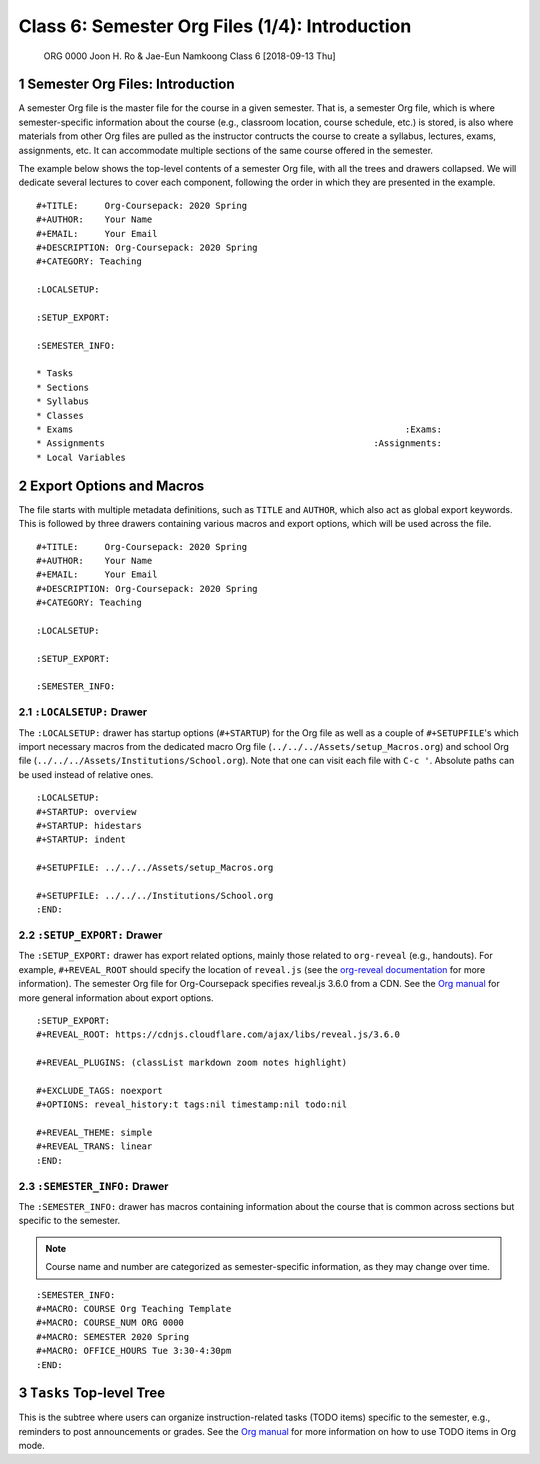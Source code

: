 ===============================================
Class 6: Semester Org Files (1/4): Introduction
===============================================


 ORG 0000  Joon H. Ro & Jae-Eun Namkoong  
 Class 6  [2018-09-13 Thu] 

.. _Lecture/Semester Org Files 1 4 Introduction/Agenda:

1 Semester Org Files: Introduction
----------------------------------

A semester Org file is the master file for the course in a given
semester. That is, a semester Org file, which is where
semester-specific information about the course (e.g., classroom
location, course schedule, etc.) is stored, is also where materials
from other Org files are pulled as the instructor contructs the
course to create a syllabus, lectures, exams, assignments, etc. It can
accommodate multiple sections of the same course offered in the semester.

The example below shows the top-level contents of a semester Org file,
with all the trees and drawers collapsed. We will dedicate several
lectures to cover each component, following the order in which they are presented in the example.

::

    #+TITLE:     Org-Coursepack: 2020 Spring
    #+AUTHOR:    Your Name
    #+EMAIL:     Your Email
    #+DESCRIPTION: Org-Coursepack: 2020 Spring
    #+CATEGORY: Teaching

    :LOCALSETUP:

    :SETUP_EXPORT:

    :SEMESTER_INFO:

    * Tasks
    * Sections
    * Syllabus
    * Classes
    * Exams                                                               :Exams:
    * Assignments                                                   :Assignments:
    * Local Variables

2 Export Options and Macros
---------------------------

The file starts with multiple metadata definitions, such as ``TITLE``
and ``AUTHOR``, which also act as global export keywords. This is
followed by three drawers containing various macros and export
options, which will be used across the file.

::

    #+TITLE:     Org-Coursepack: 2020 Spring
    #+AUTHOR:    Your Name
    #+EMAIL:     Your Email
    #+DESCRIPTION: Org-Coursepack: 2020 Spring
    #+CATEGORY: Teaching

    :LOCALSETUP:

    :SETUP_EXPORT:

    :SEMESTER_INFO:

2.1 ``:LOCALSETUP:`` Drawer
~~~~~~~~~~~~~~~~~~~~~~~~~~~

The ``:LOCALSETUP:`` drawer has startup options (``#+STARTUP``) for the
Org file as well as a couple of ``#+SETUPFILE``'s which import necessary
macros from the dedicated macro Org file
(``../../../Assets/setup_Macros.org``) and school Org file
(``../../../Assets/Institutions/School.org``). Note that one can visit each
file with ``C-c '``. Absolute paths can be used instead of relative
ones.

::

    :LOCALSETUP:
    #+STARTUP: overview
    #+STARTUP: hidestars
    #+STARTUP: indent

    #+SETUPFILE: ../../../Assets/setup_Macros.org

    #+SETUPFILE: ../../../Institutions/School.org
    :END:

2.2 ``:SETUP_EXPORT:`` Drawer
~~~~~~~~~~~~~~~~~~~~~~~~~~~~~

The ``:SETUP_EXPORT:`` drawer has export related options, mainly those
related to ``org-reveal`` (e.g., handouts). For example, ``#+REVEAL_ROOT``
should specify the location of ``reveal.js`` (see the `org-reveal
documentation <https://github.com/yjwen/org-reveal/>`_ for more information). The semester Org file for
Org-Coursepack specifies reveal.js 3.6.0 from a CDN. See the `Org manual <https://orgmode.org/manual/Export-settings.html>`_
for more general information about export options.

::

    :SETUP_EXPORT:
    #+REVEAL_ROOT: https://cdnjs.cloudflare.com/ajax/libs/reveal.js/3.6.0

    #+REVEAL_PLUGINS: (classList markdown zoom notes highlight)

    #+EXCLUDE_TAGS: noexport
    #+OPTIONS: reveal_history:t tags:nil timestamp:nil todo:nil

    #+REVEAL_THEME: simple
    #+REVEAL_TRANS: linear
    :END:

2.3 ``:SEMESTER_INFO:`` Drawer
~~~~~~~~~~~~~~~~~~~~~~~~~~~~~~

The ``:SEMESTER_INFO:`` drawer has macros containing information about
the course that is common across sections but specific to the semester.

.. note::

    Course name and number are categorized as semester-specific information, as they may change over time.

::

    :SEMESTER_INFO:
    #+MACRO: COURSE Org Teaching Template
    #+MACRO: COURSE_NUM ORG 0000
    #+MACRO: SEMESTER 2020 Spring
    #+MACRO: OFFICE_HOURS Tue 3:30-4:30pm
    :END:

3 ``Tasks`` Top-level Tree
--------------------------

This is the subtree where users can organize instruction-related tasks
(TODO items) specific to the semester, e.g., reminders to post
announcements or grades. See the `Org manual <https://orgmode.org/manual/TODO-items.html>`_ for more information on
how to use TODO items in Org mode.

